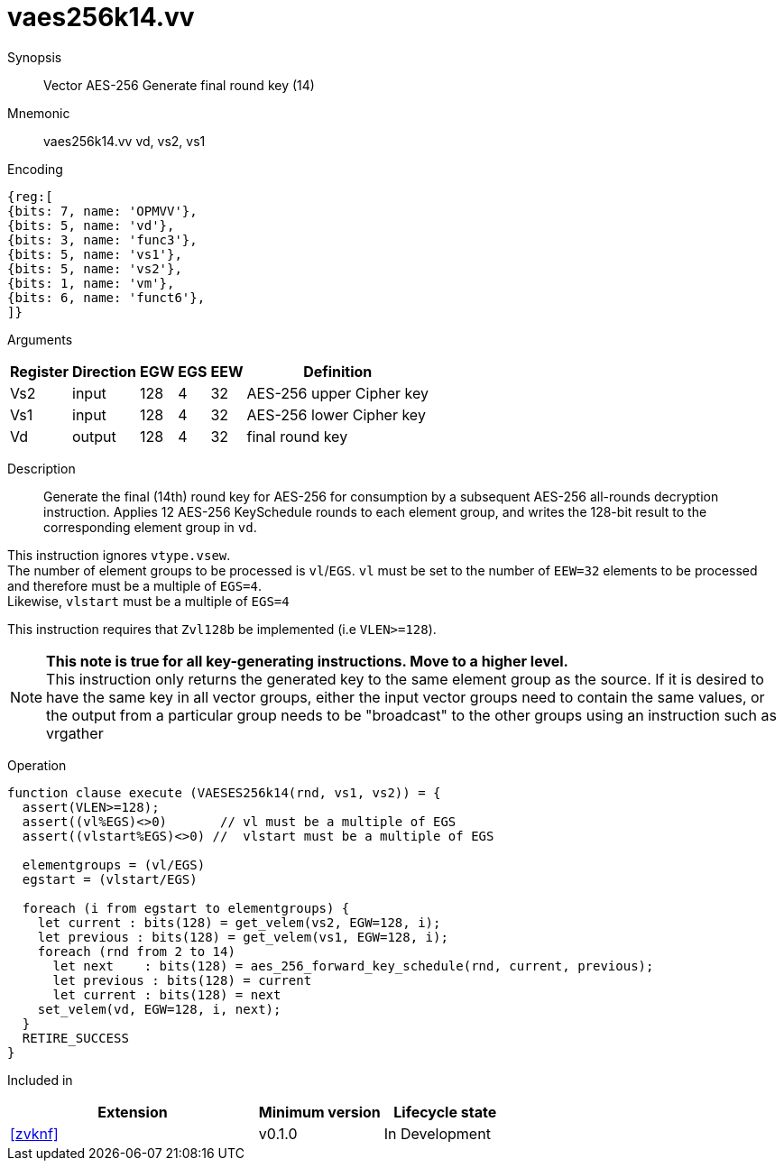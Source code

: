 [[insns-vaes256k14, Vector AES-256 Generate final round key (14)]]
= vaes256k14.vv

Synopsis::
Vector AES-256 Generate final round key (14)

Mnemonic::
vaes256k14.vv vd, vs2, vs1

Encoding::
[wavedrom, , svg]
....
{reg:[
{bits: 7, name: 'OPMVV'},
{bits: 5, name: 'vd'},
{bits: 3, name: 'func3'},
{bits: 5, name: 'vs1'},
{bits: 5, name: 'vs2'},
{bits: 1, name: 'vm'},
{bits: 6, name: 'funct6'},
]}
....

Arguments::

[%autowidth]
[%header,cols="4,2,2,2,2,2"]
|===
|Register
|Direction
|EGW
|EGS 
|EEW
|Definition

| Vs2 | input  | 128  | 4 | 32 | AES-256 upper Cipher key
| Vs1 | input  | 128  | 4 | 32 | AES-256 lower Cipher key
| Vd  | output | 128  | 4 | 32 | final round key 
|===

Description:: 
Generate the final (14th) round key for AES-256 for consumption by
a subsequent AES-256 all-rounds decryption instruction.
Applies 12 AES-256 KeySchedule rounds to each element group, and
writes the 128-bit result to the corresponding element group in `vd`.

This instruction ignores `vtype.vsew`. +
The number of element groups to be processed is `vl`/`EGS`.
`vl` must be set to the number of `EEW=32` elements to be processed and 
therefore must be a multiple of `EGS=4`. + 
Likewise, `vlstart` must be a multiple of `EGS=4`

This instruction requires that `Zvl128b` be implemented (i.e `VLEN>=128`).

[NOTE]
====
*This note is true for all key-generating instructions. Move to a higher level.* +
This instruction only returns the generated key to the same element group as the source.
If it is desired to have the same key in all vector groups, either the input vector groups
need to contain the same values, or the output from a particular group needs to be "broadcast"
to the other groups using an instruction such as vrgather
====


Operation::
[source,pseudocode]
--
function clause execute (VAESES256k14(rnd, vs1, vs2)) = {
  assert(VLEN>=128);
  assert((vl%EGS)<>0)       // vl must be a multiple of EGS
  assert((vlstart%EGS)<>0) //  vlstart must be a multiple of EGS

  elementgroups = (vl/EGS)
  egstart = (vlstart/EGS)
  
  foreach (i from egstart to elementgroups) {
    let current : bits(128) = get_velem(vs2, EGW=128, i);
    let previous : bits(128) = get_velem(vs1, EGW=128, i);
    foreach (rnd from 2 to 14)
      let next    : bits(128) = aes_256_forward_key_schedule(rnd, current, previous);
      let previous : bits(128) = current
      let current : bits(128) = next
    set_velem(vd, EGW=128, i, next);
  }
  RETIRE_SUCCESS
}
--

Included in::
[%header,cols="4,2,2"]
|===
|Extension
|Minimum version
|Lifecycle state

| <<zvknf>>
| v0.1.0
| In Development
|===